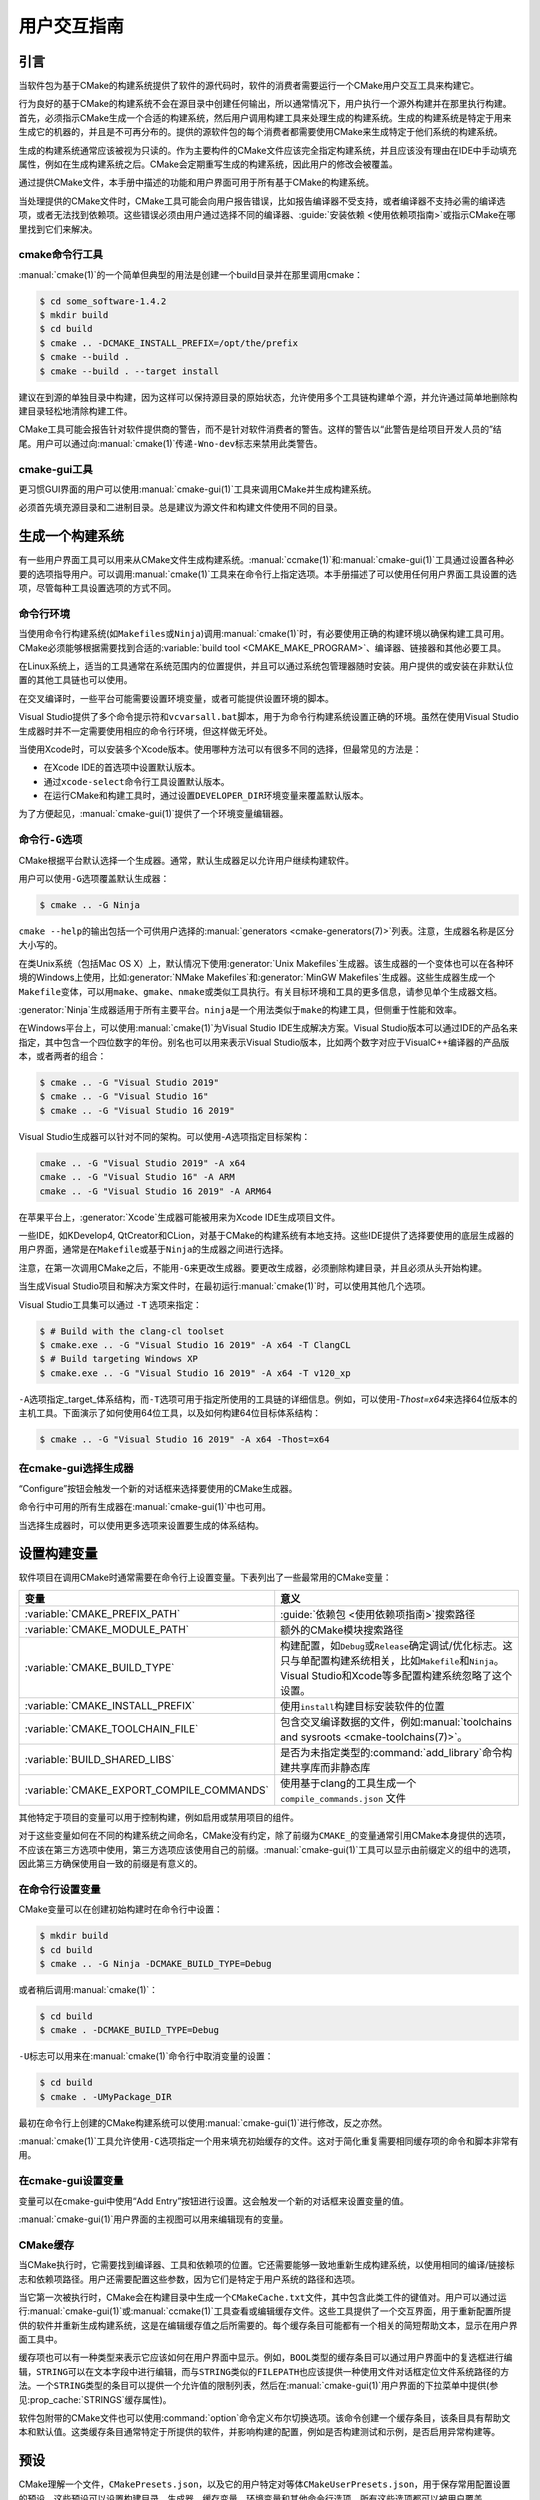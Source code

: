 用户交互指南
**********************

.. only:: html

   .. contents::

引言
============

当软件包为基于CMake的构建系统提供了软件的源代码时，软件的消费者需要运行一个CMake用户交互工具来构建它。

行为良好的基于CMake的构建系统不会在源目录中创建任何输出，所以通常情况下，用户执行一个源外构建并在那里执行构建。首先，必须指示CMake生成一个合适的构建系统，然后用户调用构建工具来处理生成的构建系统。生成的构建系统是特定于用来生成它的机器的，并且是不可再分布的。提供的源软件包的每个消费者都需要使用CMake来生成特定于他们系统的构建系统。

生成的构建系统通常应该被视为只读的。作为主要构件的CMake文件应该完全指定构建系统，并且应该没有理由在IDE中手动填充属性，例如在生成构建系统之后。CMake会定期重写生成的构建系统，因此用户的修改会被覆盖。

通过提供CMake文件，本手册中描述的功能和用户界面可用于所有基于CMake的构建系统。

当处理提供的CMake文件时，CMake工具可能会向用户报告错误，比如报告编译器不受支持，或者编译器不支持必需的编译选项，或者无法找到依赖项。这些错误必须由用户通过选择不同的编译器、:guide:`安装依赖 <使用依赖项指南>`\ 或指示CMake在哪里找到它们来解决。

cmake命令行工具
-----------------------

:manual:`cmake(1)`\ 的一个简单但典型的用法是创建一个build目录并在那里调用cmake：

.. code-block:: console

  $ cd some_software-1.4.2
  $ mkdir build
  $ cd build
  $ cmake .. -DCMAKE_INSTALL_PREFIX=/opt/the/prefix
  $ cmake --build .
  $ cmake --build . --target install

建议在到源的单独目录中构建，因为这样可以保持源目录的原始状态，允许使用多个工具链构建单个源，并允许通过简单地删除构建目录轻松地清除构建工件。

CMake工具可能会报告针对软件提供商的警告，而不是针对软件消费者的警告。这样的警告以“此警告是给项目开发人员的”结尾。用户可以通过向\ :manual:`cmake(1)`\ 传递\ ``-Wno-dev``\ 标志来禁用此类警告。

cmake-gui工具
--------------

更习惯GUI界面的用户可以使用\ :manual:`cmake-gui(1)`\ 工具来调用CMake并生成构建系统。

必须首先填充源目录和二进制目录。总是建议为源文件和构建文件使用不同的目录。

.. image:: GUI-Source-Binary.png
   :alt: 选择源码及二进制目录

生成一个构建系统
========================

有一些用户界面工具可以用来从CMake文件生成构建系统。:manual:`ccmake(1)`\ 和\ :manual:`cmake-gui(1)`\ 工具通过设置各种必要的选项指导用户。可以调用\ :manual:`cmake(1)`\ 工具来在命令行上指定选项。本手册描述了可以使用任何用户界面工具设置的选项，尽管每种工具设置选项的方式不同。

命令行环境
------------------------

当使用命令行构建系统(如\ ``Makefiles``\ 或\ ``Ninja``)调用\ :manual:`cmake(1)`\ 时，有必要使用正确的构建环境以确保构建工具可用。CMake必须能够根据需要找到合适的\ :variable:`build tool <CMAKE_MAKE_PROGRAM>`、编译器、链接器和其他必要工具。

在Linux系统上，适当的工具通常在系统范围内的位置提供，并且可以通过系统包管理器随时安装。用户提供的或安装在非默认位置的其他工具链也可以使用。

在交叉编译时，一些平台可能需要设置环境变量，或者可能提供设置环境的脚本。

Visual Studio提供了多个命令提示符和\ ``vcvarsall.bat``\ 脚本，用于为命令行构建系统设置正确的环境。虽然在使用Visual Studio生成器时并不一定需要使用相应的命令行环境，但这样做无坏处。

当使用Xcode时，可以安装多个Xcode版本。使用哪种方法可以有很多不同的选择，但最常见的方法是：

* 在Xcode IDE的首选项中设置默认版本。
* 通过\ ``xcode-select``\ 命令行工具设置默认版本。
* 在运行CMake和构建工具时，通过设置\ ``DEVELOPER_DIR``\ 环境变量来覆盖默认版本。

为了方便起见，:manual:`cmake-gui(1)`\ 提供了一个环境变量编辑器。

命令行\ ``-G``\ 选项
--------------------------

CMake根据平台默认选择一个生成器。通常，默认生成器足以允许用户继续构建软件。

用户可以使用\ ``-G``\ 选项覆盖默认生成器：

.. code-block:: console

  $ cmake .. -G Ninja

``cmake --help``\ 的输出包括一个可供用户选择的\ :manual:`generators <cmake-generators(7)>`\ 列表。注意，生成器名称是区分大小写的。

在类Unix系统（包括Mac OS X）上，默认情况下使用\ :generator:`Unix Makefiles`\ 生成器。该生成器的一个变体也可以在各种环境的Windows上使用，比如\ :generator:`NMake Makefiles`\ 和\ :generator:`MinGW Makefiles`\ 生成器。这些生成器生成一个\ ``Makefile``\ 变体，可以用\ ``make``、``gmake``、``nmake``\ 或类似工具执行。有关目标环境和工具的更多信息，请参见单个生成器文档。

:generator:`Ninja`\ 生成器适用于所有主要平台。``ninja``\ 是一个用法类似于\ ``make``\ 的构建工具，但侧重于性能和效率。

在Windows平台上，可以使用\ :manual:`cmake(1)`\ 为Visual Studio IDE生成解决方案。Visual Studio版本可以通过IDE的产品名来指定，其中包含一个四位数字的年份。别名也可以用来表示Visual Studio版本，比如两个数字对应于VisualC++编译器的产品版本，或者两者的组合：

.. code-block:: console

  $ cmake .. -G "Visual Studio 2019"
  $ cmake .. -G "Visual Studio 16"
  $ cmake .. -G "Visual Studio 16 2019"

Visual Studio生成器可以针对不同的架构。可以使用\ `-A`\ 选项指定目标架构：

.. code-block:: console

  cmake .. -G "Visual Studio 2019" -A x64
  cmake .. -G "Visual Studio 16" -A ARM
  cmake .. -G "Visual Studio 16 2019" -A ARM64

在苹果平台上，:generator:`Xcode`\ 生成器可能被用来为Xcode IDE生成项目文件。

一些IDE，如KDevelop4, QtCreator和CLion，对基于CMake的构建系统有本地支持。这些IDE提供了选择要使用的底层生成器的用户界面，通常是在\ ``Makefile``\ 或基于\ ``Ninja``\ 的生成器之间进行选择。

注意，在第一次调用CMake之后，不能用\ ``-G``\ 来更改生成器。要更改生成器，必须删除构建目录，并且必须从头开始构建。

当生成Visual Studio项目和解决方案文件时，在最初运行\ :manual:`cmake(1)`\ 时，可以使用其他几个选项。

Visual Studio工具集可以通过 ``-T`` 选项来指定：

.. code-block:: console

    $ # Build with the clang-cl toolset
    $ cmake.exe .. -G "Visual Studio 16 2019" -A x64 -T ClangCL
    $ # Build targeting Windows XP
    $ cmake.exe .. -G "Visual Studio 16 2019" -A x64 -T v120_xp

``-A``\ 选项指定\ _target_\ 体系结构，而\ ``-T``\ 选项可用于指定所使用的工具链的详细信息。例如，可以使用\ `-Thost=x64`\ 来选择64位版本的主机工具。下面演示了如何使用64位工具，以及如何构建64位目标体系结构：

.. code-block:: console

    $ cmake .. -G "Visual Studio 16 2019" -A x64 -Thost=x64

在cmake-gui选择生成器
---------------------------------

“Configure”按钮会触发一个新的对话框来选择要使用的CMake生成器。

.. image:: GUI-Configure-Dialog.png
   :alt: 配置一个生成器

命令行中可用的所有生成器在\ :manual:`cmake-gui(1)`\ 中也可用。

.. image:: GUI-Choose-Generator.png
   :alt: 选择一个生成器

当选择生成器时，可以使用更多选项来设置要生成的体系结构。

.. image:: VS-Choose-Arch.png
   :alt: 选择Visual Studio生成器的体系结构

.. _`Setting Build Variables`:

设置构建变量
=======================

软件项目在调用CMake时通常需要在命令行上设置变量。下表列出了一些最常用的CMake变量：

========================================== ============================================================
 变量                                       意义
========================================== ============================================================
 :variable:`CMAKE_PREFIX_PATH`              :guide:`依赖包 <使用依赖项指南>`\ 搜索路径
 :variable:`CMAKE_MODULE_PATH`              额外的CMake模块搜索路径
 :variable:`CMAKE_BUILD_TYPE`               构建配置，如\ ``Debug``\ 或\ ``Release``\ 确定调试/优化标志。这只与单配置构建系统相关，比如\ ``Makefile``\ 和\ ``Ninja``。Visual Studio和Xcode等多配置构建系统忽略了这个设置。
 :variable:`CMAKE_INSTALL_PREFIX`           使用\ ``install``\ 构建目标安装软件的位置
 :variable:`CMAKE_TOOLCHAIN_FILE`           包含交叉编译数据的文件，例如\ :manual:`toolchains and sysroots <cmake-toolchains(7)>`。
 :variable:`BUILD_SHARED_LIBS`              是否为未指定类型的\ :command:`add_library`\ 命令构建共享库而非静态库
 :variable:`CMAKE_EXPORT_COMPILE_COMMANDS`  使用基于clang的工具生成一个 ``compile_commands.json`` 文件
========================================== ============================================================

其他特定于项目的变量可以用于控制构建，例如启用或禁用项目的组件。

对于这些变量如何在不同的构建系统之间命名，CMake没有约定，除了前缀为\ ``CMAKE_``\ 的变量通常引用CMake本身提供的选项，不应该在第三方选项中使用，第三方选项应该使用自己的前缀。:manual:`cmake-gui(1)`\ 工具可以显示由前缀定义的组中的选项，因此第三方确保使用自一致的前缀是有意义的。

在命令行设置变量
-------------------------------------

CMake变量可以在创建初始构建时在命令行中设置：

.. code-block:: console

    $ mkdir build
    $ cd build
    $ cmake .. -G Ninja -DCMAKE_BUILD_TYPE=Debug

或者稍后调用\ :manual:`cmake(1)`：

.. code-block:: console

    $ cd build
    $ cmake . -DCMAKE_BUILD_TYPE=Debug

``-U``\ 标志可以用来在\ :manual:`cmake(1)`\ 命令行中取消变量的设置：

.. code-block:: console

    $ cd build
    $ cmake . -UMyPackage_DIR

最初在命令行上创建的CMake构建系统可以使用\ :manual:`cmake-gui(1)`\ 进行修改，反之亦然。

:manual:`cmake(1)`\ 工具允许使用\ ``-C``\ 选项指定一个用来填充初始缓存的文件。这对于简化重复需要相同缓存项的命令和脚本非常有用。

在cmake-gui设置变量
--------------------------------

变量可以在cmake-gui中使用“Add Entry”按钮进行设置。这会触发一个新的对话框来设置变量的值。

.. image:: GUI-Add-Entry.png
   :alt: 编辑一个缓存项

:manual:`cmake-gui(1)`\ 用户界面的主视图可以用来编辑现有的变量。

CMake缓存
---------------

当CMake执行时，它需要找到编译器、工具和依赖项的位置。它还需要能够一致地重新生成构建系统，以使用相同的编译/链接标志和依赖项路径。用户还需要配置这些参数，因为它们是特定于用户系统的路径和选项。

当它第一次被执行时，CMake会在构建目录中生成一个\ ``CMakeCache.txt``\ 文件，其中包含此类工件的键值对。用户可以通过运行\ :manual:`cmake-gui(1)`\ 或\ :manual:`ccmake(1)`\ 工具查看或编辑缓存文件。这些工具提供了一个交互界面，用于重新配置所提供的软件并重新生成构建系统，这是在编辑缓存值之后所需要的。每个缓存条目可能都有一个相关的简短帮助文本，显示在用户界面工具中。

缓存项也可以有一种类型来表示它应该如何在用户界面中显示。例如，``BOOL``\ 类型的缓存条目可以通过用户界面中的复选框进行编辑，``STRING``\ 可以在文本字段中进行编辑，而与\ ``STRING``\ 类似的\ ``FILEPATH``\ 也应该提供一种使用文件对话框定位文件系统路径的方法。一个\ ``STRING``\ 类型的条目可以提供一个允许值的限制列表，然后在\ :manual:`cmake-gui(1)`\ 用户界面的下拉菜单中提供(参见\ :prop_cache:`STRINGS`\ 缓存属性)。

软件包附带的CMake文件也可以使用\ :command:`option`\ 命令定义布尔切换选项。该命令创建一个缓存条目，该条目具有帮助文本和默认值。这类缓存条目通常特定于所提供的软件，并影响构建的配置，例如是否构建测试和示例，是否启用异常构建等。

预设
=======

CMake理解一个文件，``CMakePresets.json``，以及它的用户特定对等体\ ``CMakeUserPresets.json``，用于保存常用配置设置的预设。这些预设可以设置构建目录、生成器、缓存变量、环境变量和其他命令行选项。所有这些选项都可以被用户覆盖。``CMakePresets.json``\ 格式的详细信息在\ :manual:`cmake-presets(7)`\ 手册中列出。

在命令行使用预设
---------------------------------

当使用\ :manual:`cmake(1)`\ 命令行工具时，可以使用\ ``--preset``\ 选项来调用预置。如果指定了\ ``--preset``，则不需要生成器和构建目录，但可以指定以覆盖它们。例如，如果你有以下\ ``CMakePresets.json``\ 文件:

.. code-block:: json

  {
    "version": 1,
    "configurePresets": [
      {
        "name": "ninja-release",
        "binaryDir": "${sourceDir}/build/${presetName}",
        "generator": "Ninja",
        "cacheVariables": {
          "CMAKE_BUILD_TYPE": "Release"
        }
      }
    ]
  }

然后运行以下命令:

.. code-block:: console

  cmake -S /path/to/source --preset=ninja-release

这将使用\ :generator:`Ninja`\ 生成器在\ ``/path/to/source/build/ninja-release``\ 中生成一个构建目录，并将\ :variable:`CMAKE_BUILD_TYPE`\ 设置为\ ``Release``。

如果你想查看可用预设的列表，你可以运行:

.. code-block:: console

  cmake -S /path/to/source --list-presets

这将列出\ ``/path/to/source/CMakePresets.json``\ 及\ ``/path/to/source/CMakeUsersPresets.json``\ 中可用的预设，而不是生成构建树。

在cmake-gui使用预设
--------------------------

如果一个项目有可用的预设，包括\ ``CMakePresets.json``\ 或\ ``CMakeUserPresets.json``，预设列表将出现在 :manual:`cmake-gui(1)`\ 的下拉菜单中，在源目录和二进制目录之间。选择预置会设置二进制目录、生成器、环境变量和缓存变量，但是在选择预置之后，可以覆盖所有这些选项。

调用构建系统
========================

生成构建系统之后，可以通过调用特定的构建工具来构建软件。在IDE生成器的情况下，这可能涉及将生成的项目文件加载到IDE中以调用构建。

CMake知道调用构建所需的特定构建工具，所以一般来说，要在生成后从命令行构建构建系统或项目，可以在构建目录中调用以下命令：

.. code-block:: console

  $ cmake --build .

``--build``\ 标志为\ :manual:`cmake(1)`\ 工具启用特定的操作模式。它调用与\ :manual:`generator <cmake-generators(7)>`\ 相关的\ :variable:`CMAKE_MAKE_PROGRAM`\ 命令，或者用户配置的构建工具。

``--build``\ 模式还接受参数\ ``--target``\ 来指定要构建的特定目标，例如特定库、可执行或自定义目标，或特定的特殊目标，如\ ``install``：

.. code-block:: console

  $ cmake --build . --target myexe

在多配置生成器的情况下，``--build``\ 模式也接受\ ``--config``\ 参数来指定要构建的特定配置：

.. code-block:: console

  $ cmake --build . --target myexe --config Release

如果生成器生成一个特定于使用\ :variable:`CMAKE_BUILD_TYPE`\ 变量调用cmake时所选择的配置的构建系统，则\ ``--config``\ 选项无效。

一些构建系统忽略了构建过程中调用的命令行细节。``--verbose``\ 标志可以用来显示这些命令行：

.. code-block:: console

  $ cmake --build . --target myexe --verbose

通过在\ ``--``\ 之后列出特定的命令行选项，``--build``\ 模式还可以将特定的命令行选项传递给底层构建工具。这对于为构建工具指定选项很有用，比如在作业失败后继续构建，而CMake不提供高级用户界面。

对于所有生成器，在调用CMake之后都可以运行底层构建工具。例如，``make``\ 可能在使用\ :generator:`Unix Makefiles`\ 生成器生成后执行，以调用构建，或者\ ``ninja``\ 在使用\ :generator:`Ninja`\ 生成器生成后执行。IDE构建系统通常为构建项目提供命令行工具，该项目也可以被调用。

选择一个目标
------------------

CMake文件中描述的每个可执行文件和库都是一个构建目标，构建系统可以描述定制的目标，要么供内部使用，要么供用户使用，例如用于创建文档。

CMake为提供CMake文件的所有构建系统提供了一些内置目标。

``all``
  ``Makefile``\ 和\ ``Ninja``\ 生成器使用的默认目标。构建构建系统中的所有目标，除了那些被它们的\ :prop_tgt:`EXCLUDE_FROM_ALL`\ 目标属性或\ :prop_dir:`EXCLUDE_FROM_ALL`\ 目录属性排除的目标。名称\ ``ALL_BUILD``\ 用于Xcode和Visual Studio生成器。
``help``
  列出可用于生成的目标。当使用\ :generator:`Unix Makefiles`\ 或\ :generator:`Ninja`\ 生成器时，可以使用此目标，并且确切的输出是特定于工具的。
``clean``
  删除已构建的目标文件和其他输出文件。基于\ ``Makefile``\ 的生成器为每个目录创建一个\ ``clean``\ 目标，以便可以清理单个目录。``Ninja``\ 工具提供了自己的颗粒\ ``-t clean``\ 系统。
``test``
  运行测试。只有在CMake文件提供基于CTest的测试时，此目标才自动可用。请参见\ `运行测试`_。
``install``
  安装软件。这个目标只有在软件使用\ :command:`install`\ 命令定义安装规则时才自动可用。请参见\ `软件安装`_。
``package``
  创建一个二进制包。这个目标只有在CMake文件提供基于CPack的包时才自动可用。
``package_source``
  创建源包。这个目标只有在CMake文件提供基于CPack的包时才自动可用。

对于基于\ ``Makefile``\ 的系统，提供了二进制构建目标的\ ``/fast``\ 变体。``/fast``\ 变体用于构建指定的目标，而不考虑其依赖关系。不检查依赖项，如果过期也不会重新生成依赖项。:generator:`Ninja`\ 生成器在检查依赖项时速度足够快，以确保没有为该生成器提供此类目标。

基于\ ``Makefile``\ 的系统还提供构建目标来预处理、组装和编译特定目录中的单个文件。

.. code-block:: console

  $ make foo.cpp.i
  $ make foo.cpp.s
  $ make foo.cpp.o

文件扩展名内置到目标名称中，因为可能存在另一个具有相同名称但扩展名不同的文件。但是，还提供了没有文件扩展名的构建目标。

.. code-block:: console

  $ make foo.i
  $ make foo.s
  $ make foo.o

在包含\ ``foo.c``\ 和\ ``foo.cpp``\ 的构建系统中，构建\ ``foo.i``\ 将预处理这两个文件。

指定一个构建程序
--------------------------

``--build``\ 模式调用的程序由\ :variable:`CMAKE_MAKE_PROGRAM`\ 变量决定。对于大多数生成器，不需要配置特定的程序。

===================== =========================== ===========================
      生成器              默认构建程序                    其他替代     
===================== =========================== ===========================
 XCode                 ``xcodebuild``
 Unix Makefiles        ``make``
 NMake Makefiles       ``nmake``                   ``jom``
 NMake Makefiles JOM   ``jom``                     ``nmake``
 MinGW Makefiles       ``mingw32-make``
 MSYS Makefiles        ``make``
 Ninja                 ``ninja``
 Visual Studio         ``msbuild``
 Watcom WMake          ``wmake``
===================== =========================== ===========================

``jom``\ 工具能够读取\ ``NMake``\ 风格的makefile并并行构建，而\ ``nmake``\ 工具总是串行构建。在使用\ :generator:`NMake Makefiles`\ 生成器生成后，用户可以运行\ ``jom``\ 而不是\ ``nmake``。如果在使用\ :generator:`NMake Makefiles`\ 生成器时将\ :variable:`CMAKE_MAKE_PROGRAM`\ 设置为\ ``jom``，``--build``\ 模式也将使用\ ``jom``，为了方便起见，提供了\ :generator:`NMake Makefiles JOM`\ 生成器以正常方式查找\ ``jom``，并将其作为\ :variable:`CMAKE_MAKE_PROGRAM`\ 使用。为了完整起见，``nmake``\ 是一种替代工具，它可以处理\ :generator:`NMake Makefiles JOM`\ 生成器的输出，但这会造就悲观。

软件安装
=====================

可以在CMake缓存中设置\ :variable:`CMAKE_INSTALL_PREFIX`\ 变量，以指定在何处安装所提供的软件。如果提供的软件具有使用\ :command:`install`\ 命令指定的安装规则，它们将把工件安装到该前缀中。在Windows上，默认安装位置对应于\ ``ProgramFiles``\ 系统目录，该目录可能是特定于体系结构的。在Unix主机上，``/usr/local``\ 是默认的安装位置。

:variable:`CMAKE_INSTALL_PREFIX`\ 变量总是指向目标文件系统上的安装前缀。

在交叉编译或打包的场景中，sysroot是只读的，或者sysroot应该保持原始状态，可以将  :variable:`CMAKE_STAGING_PREFIX`\ 变量设置为实际安装文件的位置。

这些命令：

.. code-block:: console

  $ cmake .. -DCMAKE_INSTALL_PREFIX=/usr/local \
    -DCMAKE_SYSROOT=$HOME/root \
    -DCMAKE_STAGING_PREFIX=/tmp/package
  $ cmake --build .
  $ cmake --build . --target install

导致文件被安装到机器的\ ``/tmp/package/lib/libfoo.so``\ 等路径下。机器上的\ ``/usr/local``\ 位置不受影响。

一些提供的软件可能会指定\ ``uninstall``\ 规则，但CMake本身默认不生成这样的规则。

运行测试
=============

:manual:`ctest(1)`\ 工具随CMake发行版一起提供，用于执行所提供的测试并报告结果。尽管提供了 ``test`` 构建目标以运行所有可用的测试，但\ :manual:`ctest(1)`\ 工具也允许对运行哪些测试、如何运行它们以及如何报告结果进行细粒度控制。在构建目录中执行\ :manual:`ctest(1)`\ 相当于运行\ ``test``\ 目标：

.. code-block:: console

  $ ctest

可以传递正则表达式来只运行与该表达式匹配的测试。只运行以\ ``Qt``\ 命名的测试：

.. code-block:: console

  $ ctest -R Qt

正则表达式也可以排除测试。只运行名称中没有\ ``Qt``\ 的测试：

.. code-block:: console

  $ ctest -E Qt

通过向\ :manual:`ctest(1)`\ 传递\ ``-j``\ 参数，测试可以并行运行：

.. code-block:: console

  $ ctest -R Qt -j8

也可以设置环境变量\ :envvar:`CTEST_PARALLEL_LEVEL`\ 以避免传递\ ``-j``。

默认情况下，:manual:`ctest(1)`\ 不打印测试的输出。命令行参数\ ``-V``\ (或\ ``--verbose``)启用verbose模式以打印所有测试的输出。``--output-on-failure``\ 选项仅打印失败测试的测试输出。可以将环境变量\ :envvar:`CTEST_OUTPUT_ON_FAILURE`\ 设置为\ ``1``，作为将\ ``--output-on-failure``\ 选项传递给\ :manual:`ctest(1)`\ 的替代方法。
